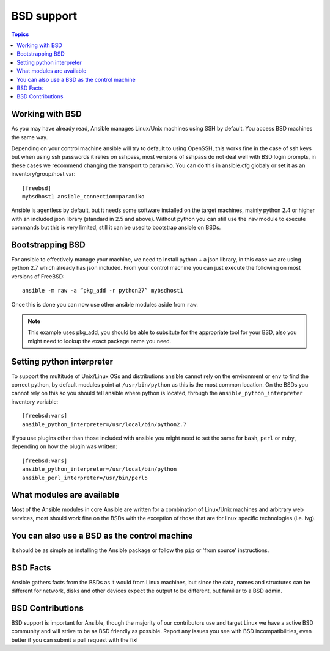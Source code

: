 BSD support
===========

.. contents:: Topics

.. _working_with_bsd:

Working with BSD
````````````````

As you may have already read, Ansible manages Linux/Unix machines using SSH by default. You access BSD machines the same way.

Depending on your control machine ansible will try to default to using OpenSSH, this works fine in the case of ssh keys but when using ssh passwords it relies on sshpass, most
versions of sshpass do not deal well with BSD login prompts, in these cases we recommend changing the transport to paramiko. You can do this in ansible.cfg globaly or set it as
an inventory/group/host var::

    [freebsd]
    mybsdhost1 ansible_connection=paramiko

Ansible is agentless by default, but it needs some software installed on the target machines, mainly python 2.4 or higher with an included json library (standard in 2.5 and above).
Without python you can still use the ``raw`` module to execute commands but this is very limited, still it can be used to bootstrap ansible on BSDs.



.. _bootstrap_bsd:

Bootstrapping BSD
`````````````````

For ansible to effectively manage your machine, we need to install python + a json library, in this case we are using python 2.7 which already has json included.
From your control machine you can just execute the following on most versions of FreeBSD::

    ansible -m raw -a “pkg_add -r python27” mybsdhost1

Once this is done you can now use other ansible modules aside from ``raw``.

.. note::
    This example uses pkg_add, you should be able to subsitute for the appropriate tool for your BSD,
    also you might need to lookup the exact package name you need.


.. _python_location:

Setting python interpreter
``````````````````````````

To support the multitude of Unix/Linux OSs and distributions ansible cannot rely on the environment or ``env`` to find the correct python, by default modules point at ``/usr/bin/python`` as this is the most common location. On the BSDs you cannot rely on this so you should tell ansible where python is located, through the ``ansible_python_interpreter`` inventory variable::

    [freebsd:vars]
    ansible_python_interpreter=/usr/local/bin/python2.7

If you use plugins other than those included with ansible you might need to set the same for ``bash``, ``perl`` or ``ruby``, depending on how the plugin was written::

    [freebsd:vars]
    ansible_python_interpreter=/usr/local/bin/python
    ansible_perl_interpreter=/usr/bin/perl5


What modules are available
``````````````````````````

Most of the Ansible modules in core Ansible are written for a combination of Linux/Unix machines and arbitrary web services, most should work fine on the BSDs with the exception of those that are for linux specific technologies (i.e. lvg).


You can also use a BSD as the control machine
`````````````````````````````````````````````

It should be as simple as installing the Ansible package or follow the ``pip`` or 'from source' instructions.

.. _bsd_facts:

BSD Facts
`````````

Ansible gathers facts from the BSDs as it would from Linux machines, but since the data, names and structures can be different for network, disks and other devices expect the output to be different, but familiar to a BSD admin.


.. _bsd_contributions:

BSD Contributions
`````````````````

BSD support is important for Ansible, though the majority of our contributors use and target Linux we have a active BSD community and will strive to be as BSD friendly as possible.
Report any issues you see with BSD incompatibilities, even better if you can submit a pull request with the fix!

.. seealso::

   :doc:`intro_adhoc`
       Examples of basic commands
   :doc:`playbooks`
       Learning ansible's configuration management language
   :doc:`developing_modules`
       How to write modules
   `Mailing List <http://groups.google.com/group/ansible-project>`_
       Questions? Help? Ideas?  Stop by the list on Google Groups
   `irc.freenode.net <http://irc.freenode.net>`_
       #ansible IRC chat channel


